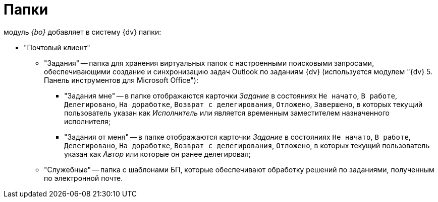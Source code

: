 = Папки

модуль _{bo}_ добавляет в систему {dv} папки:

* "Почтовый клиент"
** "Задания" -- папка для хранения виртуальных папок с настроенными поисковыми запросами, обеспечивающими создание и синхронизацию задач Outlook по заданиям {dv} (используется модулем "{dv} 5. Панель инструментов для Microsoft Office"):
*** "Задания мне" -- в папке отображаются карточки _Задание_ в состояниях `Не начато`, `В работе`, `Делегировано`, `На доработке`, `Возврат с делегирования`, `Отложено`, `Завершено`, в которых текущий пользователь указан как _Исполнитель_ или является временным заместителем назначенного исполнителя;
*** "Задания от меня" -- в папке отображаются карточки _Задание_ в состояниях `Не начато`, `В работе`, `Делегировано`, `На доработке`, `Возврат с делегирования`, `Отложено`, в которых текущий пользователь указан как _Автор_ или которые он ранее делегировал;
** "Служебные" -- папка с шаблонами БП, которые обеспечивают обработку решений по заданиями, полученным по электронной почте.

